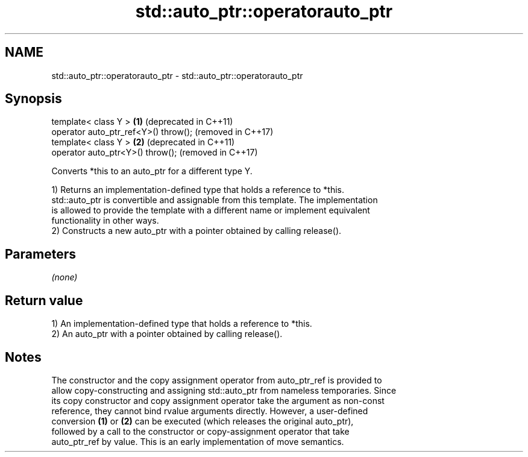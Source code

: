 .TH std::auto_ptr::operatorauto_ptr 3 "2024.06.10" "http://cppreference.com" "C++ Standard Libary"
.SH NAME
std::auto_ptr::operatorauto_ptr \- std::auto_ptr::operatorauto_ptr

.SH Synopsis
   template< class Y >                 \fB(1)\fP (deprecated in C++11)
   operator auto_ptr_ref<Y>() throw();     (removed in C++17)
   template< class Y >                 \fB(2)\fP (deprecated in C++11)
   operator auto_ptr<Y>() throw();         (removed in C++17)

   Converts *this to an auto_ptr for a different type Y.

   1) Returns an implementation-defined type that holds a reference to *this.
   std::auto_ptr is convertible and assignable from this template. The implementation
   is allowed to provide the template with a different name or implement equivalent
   functionality in other ways.
   2) Constructs a new auto_ptr with a pointer obtained by calling release().

.SH Parameters

   \fI(none)\fP

.SH Return value

   1) An implementation-defined type that holds a reference to *this.
   2) An auto_ptr with a pointer obtained by calling release().

.SH Notes

   The constructor and the copy assignment operator from auto_ptr_ref is provided to
   allow copy-constructing and assigning std::auto_ptr from nameless temporaries. Since
   its copy constructor and copy assignment operator take the argument as non-const
   reference, they cannot bind rvalue arguments directly. However, a user-defined
   conversion \fB(1)\fP or \fB(2)\fP can be executed (which releases the original auto_ptr),
   followed by a call to the constructor or copy-assignment operator that take
   auto_ptr_ref by value. This is an early implementation of move semantics.
